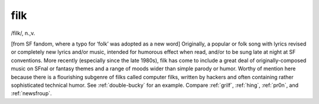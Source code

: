 .. _filk:

============================================================
filk
============================================================

/filk/, n\.,v\.

[from SF fandom, where a typo for ‘folk’ was adopted as a new word] Originally, a popular or folk song with lyrics revised or completely new lyrics and/or music, intended for humorous effect when read, and/or to be sung late at night at SF conventions.
More recently (especially since the late 1980s), filk has come to include a great deal of originally-composed music on SFnal or fantasy themes and a range of moods wider than simple parody or humor.
Worthy of mention here because there is a flourishing subgenre of filks called computer filks, written by hackers and often containing rather sophisticated technical humor.
See :ref:`double-bucky` for an example.
Compare :ref:`grilf`\, :ref:`hing`\, :ref:`pr0n`\, and :ref:`newsfroup`\.

